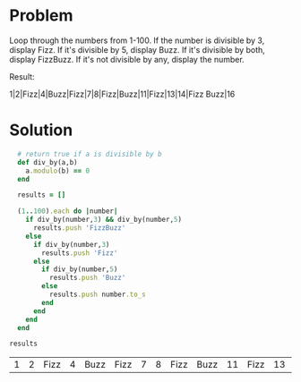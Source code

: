 * Problem

Loop through the numbers from 1-100. If the number is divisible by 3,
display Fizz. If it's divisible by 5, display Buzz. If it's divisible
by both, display FizzBuzz. If it's not divisible by any, display the
number.

Result:

1|2|Fizz|4|Buzz|Fizz|7|8|Fizz|Buzz|11|Fizz|13|14|Fizz Buzz|16

* Solution

#+BEGIN_SRC ruby :exports both :tangle 02-FizzBuzz.rb
    # return true if a is divisible by b
    def div_by(a,b)
      a.modulo(b) == 0
    end

    results = []

    (1..100).each do |number|
      if div_by(number,3) && div_by(number,5)
        results.push 'FizzBuzz'
      else
        if div_by(number,3)
          results.push 'Fizz'
        else
          if div_by(number,5)
            results.push 'Buzz'
          else
            results.push number.to_s
          end
        end
      end
    end

  results
#+END_SRC

#+RESULTS:
| 1 | 2 | Fizz | 4 | Buzz | Fizz | 7 | 8 | Fizz | Buzz | 11 | Fizz | 13 | 14 | FizzBuzz | 16 | 17 | Fizz | 19 | Buzz | Fizz | 22 | 23 | Fizz | Buzz | 26 | Fizz | 28 | 29 | FizzBuzz | 31 | 32 | Fizz | 34 | Buzz | Fizz | 37 | 38 | Fizz | Buzz | 41 | Fizz | 43 | 44 | FizzBuzz | 46 | 47 | Fizz | 49 | Buzz | Fizz | 52 | 53 | Fizz | Buzz | 56 | Fizz | 58 | 59 | FizzBuzz | 61 | 62 | Fizz | 64 | Buzz | Fizz | 67 | 68 | Fizz | Buzz | 71 | Fizz | 73 | 74 | FizzBuzz | 76 | 77 | Fizz | 79 | Buzz | Fizz | 82 | 83 | Fizz | Buzz | 86 | Fizz | 88 | 89 | FizzBuzz | 91 | 92 | Fizz | 94 | Buzz | Fizz | 97 | 98 | Fizz | Buzz |

